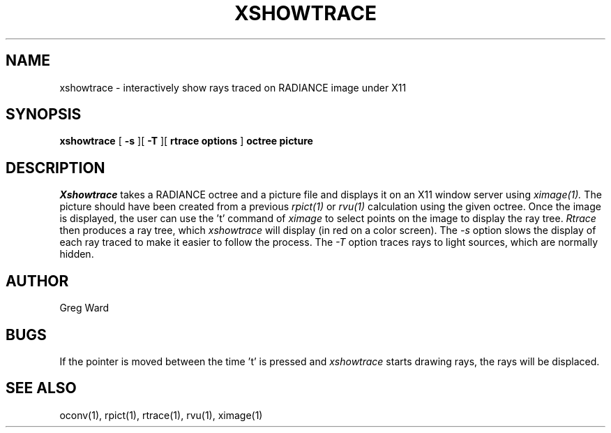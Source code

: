 .\" RCSid "$Id: xshowtrace.1,v 1.4 2005/04/19 18:44:21 greg Exp $"
.TH XSHOWTRACE 1 11/15/93 RADIANCE
.SH NAME
xshowtrace - interactively show rays traced on RADIANCE image under X11
.SH SYNOPSIS
.B xshowtrace
[
.B \-s
][
.B \-T
][
.B "rtrace options"
]
.B octree
.B picture
.SH DESCRIPTION
.I Xshowtrace
takes a RADIANCE octree and a picture file
and displays it on an X11 window server using
.I ximage(1).
The picture should have been created from a previous
.I rpict(1)
or
.I rvu(1)
calculation using the given octree.
Once the image is displayed, the user can use the 't' command of
.I ximage
to select points on the image to display the ray tree.
.I Rtrace
then produces a ray tree, which
.I xshowtrace
will display (in red on a color screen).
The
.I \-s
option slows the display of each ray traced to make it easier to
follow the process.
The
.I \-T
option traces rays to light sources, which are normally hidden.
.SH AUTHOR
Greg Ward
.SH BUGS
If the pointer is moved between the time 't' is pressed and
.I xshowtrace
starts drawing rays, the rays will be displaced.
.SH "SEE ALSO"
oconv(1), rpict(1), rtrace(1), rvu(1), ximage(1)
